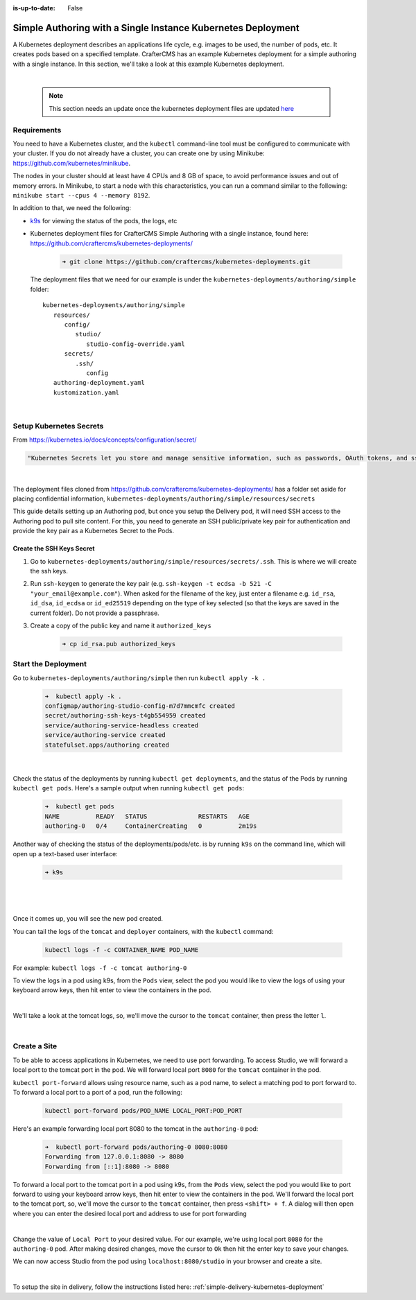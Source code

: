 :is-up-to-date: False

.. index:: Simple Authoring with a Single Instance Kubernetes Deployment, Example Kubernetes deployment of simple Authoring with a single instance

.. _setup-simple-authoring-with-kubernetes-deployment:

=============================================================
Simple Authoring with a Single Instance Kubernetes Deployment
=============================================================

A Kubernetes deployment describes an applications life cycle, e.g. images to be used, the number of pods, etc. It creates pods based on a specified template.  CrafterCMS has an example Kubernetes deployment for a simple authoring with a single instance.  In this section, we'll take a look at this example Kubernetes deployment.

.. TODO: Update screens and text once https://github.com/craftercms/craftercms/issues/5285 is done

|

   .. note::
      This section needs an update once the kubernetes deployment files are updated `here <https://github.com/craftercms/craftercms/issues/5285>`__

------------
Requirements
------------

You need to have a Kubernetes cluster, and the ``kubectl`` command-line tool must be configured to communicate with your
cluster. If you do not already have a cluster, you can create one by using Minikube:
https://github.com/kubernetes/minikube.

The nodes in your cluster should at least have 4 CPUs and 8 GB of space, to avoid performance issues and out of memory
errors. In Minikube, to start a node with this characteristics, you can run a command similar to the following:
``minikube start --cpus 4 --memory 8192``.

In addition to that, we need the following:

* `k9s <https://k9scli.io/>`__ for viewing the status of the pods, the logs, etc
* Kubernetes deployment files for CrafterCMS Simple Authoring with a single instance, found here: https://github.com/craftercms/kubernetes-deployments/

     .. code-block:: sh

        ➜ git clone https://github.com/craftercms/kubernetes-deployments.git

  The deployment files that we need for our example is under the ``kubernetes-deployments/authoring/simple`` folder::

      kubernetes-deployments/authoring/simple
         resources/
            config/
               studio/
                  studio-config-override.yaml
            secrets/
               .ssh/
                  config
         authoring-deployment.yaml
         kustomization.yaml

  |

------------------------
Setup Kubernetes Secrets
------------------------

From https://kubernetes.io/docs/concepts/configuration/secret/

.. code-block:: text

   "Kubernetes Secrets let you store and manage sensitive information, such as passwords, OAuth tokens, and ssh keys."

|

The deployment files cloned from https://github.com/craftercms/kubernetes-deployments/ has a folder set aside for placing confidential information, ``kubernetes-deployments/authoring/simple/resources/secrets``

This guide details setting up an Authoring pod, but once you setup the Delivery pod, it will need SSH access to the Authoring pod to pull site content. For this, you need to generate an SSH public/private key pair for authentication and provide the key pair as a Kubernetes Secret to the Pods.

^^^^^^^^^^^^^^^^^^^^^^^^^^
Create the SSH Keys Secret
^^^^^^^^^^^^^^^^^^^^^^^^^^

#. Go to ``kubernetes-deployments/authoring/simple/resources/secrets/.ssh``.  This is where we will create the ssh keys.
#. Run ``ssh-keygen`` to generate the key pair (e.g. ``ssh-keygen -t ecdsa -b 521 -C "your_email@example.com"``).
   When asked for the filename of the key, just enter a filename e.g. ``id_rsa``, ``id_dsa``, ``id_ecdsa`` or ``id_ed25519`` depending
   on the type of key selected (so that the keys are saved in the current folder). Do not provide a
   passphrase.
#. Create a copy of the public key and name it ``authorized_keys``

      .. code-block:: sh

         ➜ cp id_rsa.pub authorized_keys

--------------------
Start the Deployment
--------------------

Go to ``kubernetes-deployments/authoring/simple`` then run ``kubectl apply -k .``

   .. code-block:: bash

      ➜  kubectl apply -k .
      configmap/authoring-studio-config-m7d7mmcmfc created
      secret/authoring-ssh-keys-t4gb554959 created
      service/authoring-service-headless created
      service/authoring-service created
      statefulset.apps/authoring created

   |

Check the status of the deployments by running ``kubectl get deployments``, and the status of the Pods by running ``kubectl get pods``.  Here's a sample output when running ``kubectl get pods``:

   .. code-block:: bash

      ➜  kubectl get pods
      NAME          READY   STATUS              RESTARTS   AGE
      authoring-0   0/4     ContainerCreating   0          2m19s

Another way of checking the status of the deployments/pods/etc. is by running ``k9s`` on the command line, which will open up a text-based user interface:

   .. code-block:: bash

      ➜ k9s

   |

.. image:: /_static/images/system-admin/simple-authoring-k9s-start.jpg
   :alt: CrafterCMS Simple Authoring with Single Instance Kubernetes Deployment
   :width: 100%
   :align: center

|

Once it comes up, you will see the new pod created.

You can tail the logs of the ``tomcat`` and ``deployer`` containers, with the ``kubectl`` command:

   .. code-block:: bash

      kubectl logs -f -c CONTAINER_NAME POD_NAME

For example: ``kubectl logs -f -c tomcat authoring-0``

To view the logs in a pod using k9s, from the ``Pods`` view, select the pod you would like to view the logs of using your keyboard arrow keys, then hit enter to view the containers in the pod.

.. image:: /_static/images/system-admin/simple-authoring-k9s-containers.jpg
   :alt: Simple Authoring with a Single Instance using Kubernetes deployments - k9s container views
   :width: 100%
   :align: center

|

We'll take a look at the tomcat logs, so, we'll move the cursor to the ``tomcat`` container, then press the letter ``l``.

.. image:: /_static/images/system-admin/simple-authoring-k9s-logs.jpg
   :alt: Simple Authoring with a Single Instance using Kubernetes deployments - k9s log views
   :width: 100%
   :align: center

|

-------------
Create a Site
-------------

To be able to access applications in Kubernetes, we need to use port forwarding.  To access Studio, we will forward a local port to the tomcat port in the pod.  We will forward local port ``8080`` for the ``tomcat`` container in the pod.

``kubectl port-forward`` allows using resource name, such as a pod name, to select a matching pod to port forward to.  To forward a local port to a port of a pod, run the following:

   .. code-block:: bash

      kubectl port-forward pods/POD_NAME LOCAL_PORT:POD_PORT

Here's an example forwarding local port 8080 to the tomcat in the ``authoring-0`` pod:

   .. code-block:: bash

      ➜  kubectl port-forward pods/authoring-0 8080:8080
      Forwarding from 127.0.0.1:8080 -> 8080
      Forwarding from [::1]:8080 -> 8080

To forward a local port to the tomcat port in a pod using k9s, from the ``Pods`` view, select the pod you would like to port forward to using your keyboard arrow keys, then hit enter to view the containers in the pod.  We'll forward the local port to the tomcat port, so, we'll move the cursor to the ``tomcat`` container, then press ``<shift> + f``.  A dialog  will then open where you can enter the desired local port and address to use for port forwarding

.. image:: /_static/images/system-admin/simple-authoring-k9s-port-forward-dialog.jpg
   :alt: Simple Authoring with a single instance using Kubernetes deployments - k9s port forward
   :width: 100%
   :align: center

|


Change the value of ``Local Port`` to your desired value.  For our example, we're using local port ``8080`` for the ``authoring-0`` pod.  After making desired changes, move the cursor to ``Ok`` then hit the enter key to save your changes.

We can now access Studio from the pod using ``localhost:8080/studio`` in your browser and create a site.

.. image:: /_static/images/system-admin/simple-authoring-k9s-port-forwarded-8080.jpg
   :alt: Simple Authoring with a single instance using Kubernetes deployments - k9s port forward of local port 8080
   :width: 100%
   :align: center

|

To setup the site in delivery, follow the instructions listed here: :ref:`simple-delivery-kubernetes-deployment`
